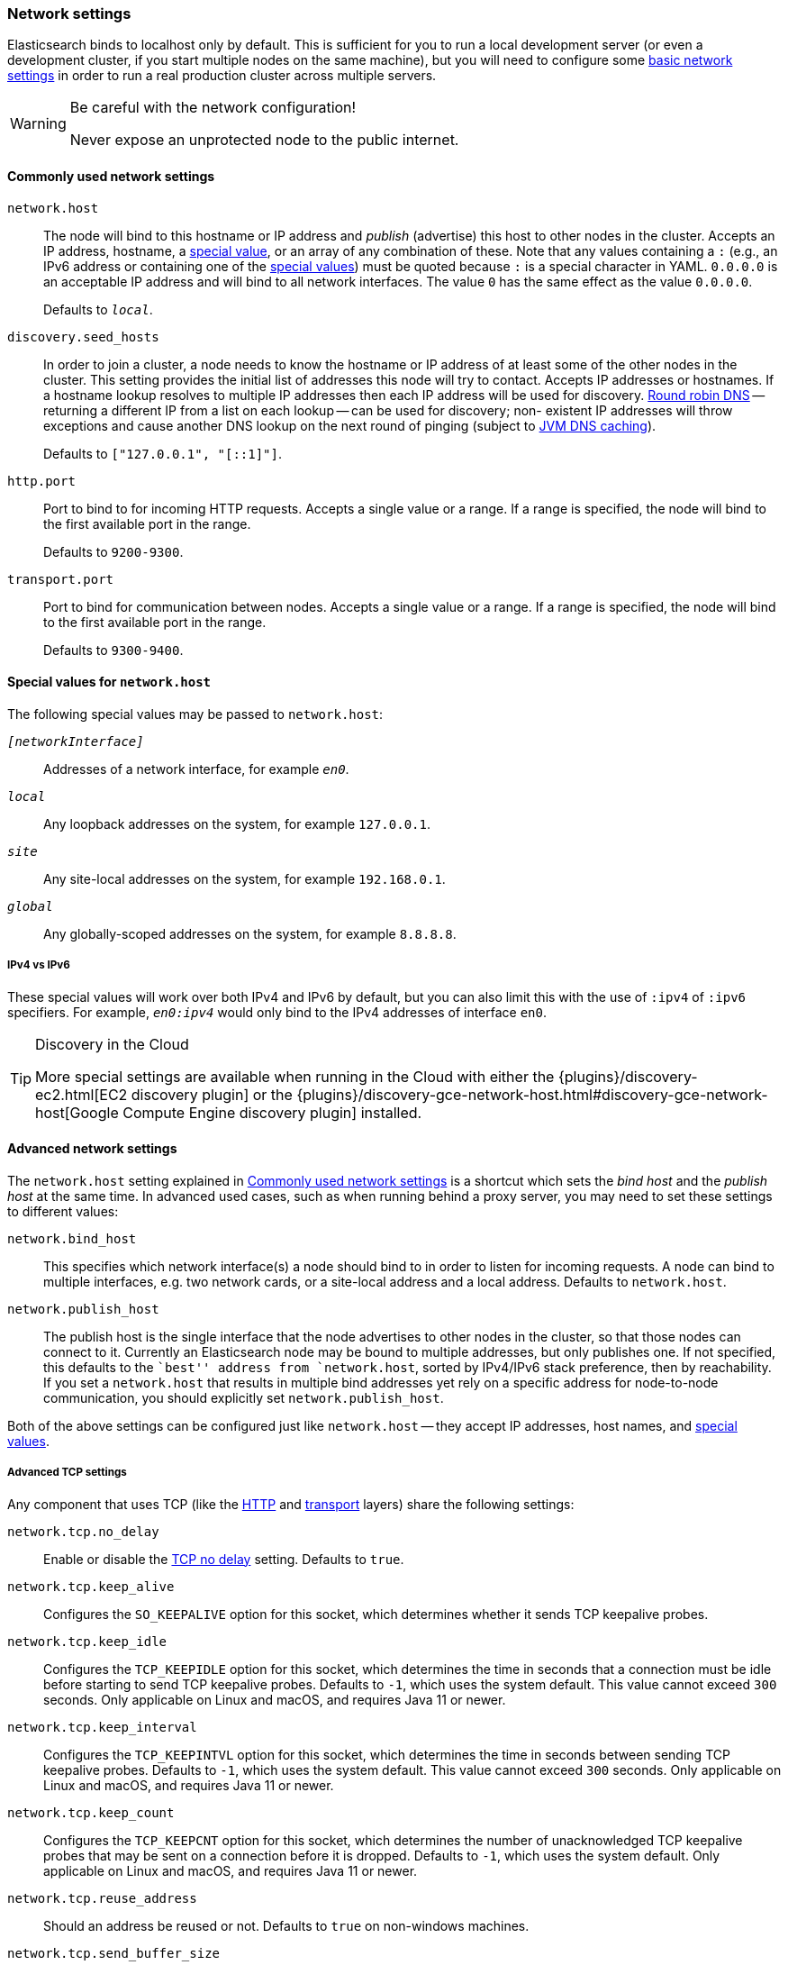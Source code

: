 [[modules-network]]
=== Network settings

Elasticsearch binds to localhost only by default.  This is sufficient for you
to run a local development server (or even a development cluster, if you start
multiple nodes on the same machine), but you will need to configure some
<<common-network-settings,basic network settings>> in order to run a real
production cluster across multiple servers.

[WARNING]
.Be careful with the network configuration!
=============================
Never expose an unprotected node to the public internet.
=============================

[[common-network-settings]]
==== Commonly used network settings

`network.host`::
The node will bind to this hostname or IP address and _publish_ (advertise)
this host to other nodes in the cluster. Accepts an IP address, hostname, a
<<network-interface-values,special value>>, or an array of any combination of
these. Note that any values containing a `:` (e.g., an IPv6 address or
containing one of the <<network-interface-values,special values>>) must be
quoted because `:` is a special character in YAML. `0.0.0.0` is an acceptable
IP address and will bind to all network interfaces. The value `0` has the
same effect as the value `0.0.0.0`.
+
Defaults to `_local_`.

`discovery.seed_hosts`::
In order to join a cluster, a node needs to know the hostname or IP address of
at least some of the other nodes in the cluster.  This setting provides the
initial list of addresses this node will try to contact. Accepts IP addresses
or hostnames. If a hostname lookup resolves to multiple IP addresses then each
IP address will be used for discovery.
https://en.wikipedia.org/wiki/Round-robin_DNS[Round robin DNS] -- returning a
different IP from a list on each lookup -- can be used for discovery; non-
existent IP addresses will throw exceptions and cause another DNS lookup on the
next round of pinging (subject to <<networkaddress-cache-ttl,JVM DNS
caching>>).
+
Defaults to `["127.0.0.1", "[::1]"]`.

`http.port`::
Port to bind to for incoming HTTP requests. Accepts a single value or a range.
If a range is specified, the node will bind to the first available port in the
range.
+
Defaults to `9200-9300`.

`transport.port`::
Port to bind for communication between nodes. Accepts a single value or a
range. If a range is specified, the node will bind to the first available port
in the range.
+
Defaults to `9300-9400`.

[[network-interface-values]]
==== Special values for `network.host`

The following special values may be passed to `network.host`:

`_[networkInterface]_`::
  Addresses of a network interface, for example `_en0_`.

`_local_`::
  Any loopback addresses on the system, for example `127.0.0.1`.

`_site_`::
  Any site-local addresses on the system, for example `192.168.0.1`.

`_global_`::
  Any globally-scoped addresses on the system, for example `8.8.8.8`.

[[network-interface-values-ipv4-vs-ipv6]]
===== IPv4 vs IPv6

These special values will work over both IPv4 and IPv6 by default, but you can
also limit this with the use of `:ipv4` of `:ipv6` specifiers. For example,
`_en0:ipv4_` would only bind to the IPv4 addresses of interface `en0`.

[TIP]
.Discovery in the Cloud
================================

More special settings are available when running in the Cloud with either the
{plugins}/discovery-ec2.html[EC2 discovery plugin] or the
{plugins}/discovery-gce-network-host.html#discovery-gce-network-host[Google Compute Engine discovery plugin]
installed.

================================

[[advanced-network-settings]]
==== Advanced network settings

The `network.host` setting explained in <<common-network-settings,Commonly used network settings>>
is a shortcut which sets the _bind host_ and the _publish host_ at the same
time. In advanced used cases, such as when running behind a proxy server, you
may need to set these settings to different values:

`network.bind_host`::
This specifies which network interface(s) a node should bind to in order to
listen for incoming requests.  A node can bind to multiple interfaces, e.g.
two network cards, or a site-local address and a local address. Defaults to
`network.host`.

`network.publish_host`::
The publish host is the single interface that the node advertises to other nodes
in the cluster, so that those nodes can connect to it. Currently an
Elasticsearch node may be bound to multiple addresses, but only publishes one.
If not specified, this defaults to the ``best'' address from `network.host`,
sorted by IPv4/IPv6 stack preference, then by reachability. If you set a
`network.host` that results in multiple bind addresses yet rely on a specific
address for node-to-node communication, you should explicitly set
`network.publish_host`.

Both of the above settings can be configured just like `network.host` -- they
accept IP addresses, host names, and
<<network-interface-values,special values>>.

[[tcp-settings]]
===== Advanced TCP settings

Any component that uses TCP (like the <<modules-http,HTTP>> and
<<modules-transport,transport>> layers) share the following settings:

`network.tcp.no_delay`::
Enable or disable the https://en.wikipedia.org/wiki/Nagle%27s_algorithm[TCP no delay]
setting. Defaults to `true`.

`network.tcp.keep_alive`::
Configures the `SO_KEEPALIVE` option for this socket, which
determines whether it sends TCP keepalive probes.

`network.tcp.keep_idle`:: Configures the `TCP_KEEPIDLE` option for this socket, which
determines the time in seconds that a connection must be idle before
starting to send TCP keepalive probes. Defaults to `-1`, which uses
the system default. This value cannot exceed `300` seconds. Only applicable on Linux and macOS,
and requires Java 11 or newer.

`network.tcp.keep_interval`:: Configures the `TCP_KEEPINTVL` option for this socket,
which determines the time in seconds between sending TCP keepalive probes.
Defaults to `-1`, which uses the system default. This value cannot exceed `300` seconds.
Only applicable on Linux and macOS, and requires Java 11 or newer.

`network.tcp.keep_count`:: Configures the `TCP_KEEPCNT` option for this socket, which
determines the number of unacknowledged TCP keepalive probes that may be
sent on a connection before it is dropped. Defaults to `-1`,
which uses the system default. Only applicable on Linux and macOS, and requires
Java 11 or newer.

`network.tcp.reuse_address`::
Should an address be reused or not. Defaults to `true` on non-windows
machines.

`network.tcp.send_buffer_size`::
The size of the TCP send buffer (specified with <<size-units,size units>>).
By default not explicitly set.

`network.tcp.receive_buffer_size`::
The size of the TCP receive buffer (specified with <<size-units,size units>>).
By default not explicitly set.

[discrete]
=== HTTP and transport network layers

An {es} node has two network layers which inherit the above settings:

HTTP network layer::

The <<modules-http,HTTP network layer>> exposes the JSON-over-HTTP interface
used by clients.

Transport network layer::

The <<modules-transport,Transport network layer>> exposes a specially-designed
protocol used for communication between nodes within a cluster, for
communication with a <<modules-remote-cluster,remote cluster>>, and by the
{javaclient}/transport-client.html[Java Transport client].
